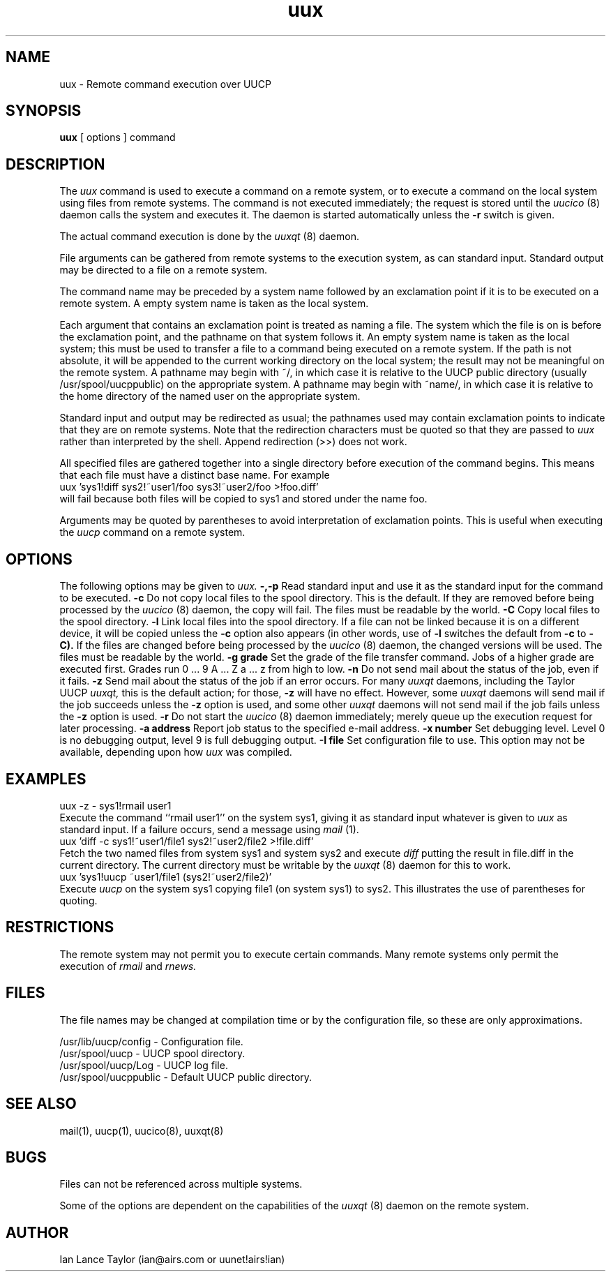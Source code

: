 ''' $Id$
''' $Log$
''' Revision 1.3  1991/12/18  04:37:01  ian
''' Clarified -z switch somewhat
'''
''' Revision 1.2  1991/12/14  19:11:54  ian
''' Added -l option to link files
'''
''' Revision 1.1  1991/12/14  19:05:30  ian
''' Initial revision
'''
'''
.TH uux 1 "Taylor UUCP 1.02"
.SH NAME
uux \- Remote command execution over UUCP
.SH SYNOPSIS
.B uux
[ options ] command
.SH DESCRIPTION
The
.I uux
command is used to execute a command on a remote system, or to execute
a command on the local system using files from remote systems.
The command
is not executed immediately; the request is stored until the
.I uucico
(8) daemon calls the system and executes it.  The daemon is
started automatically unless the
.B \-r
switch is given.

The actual command execution is done by the
.I uuxqt
(8) daemon.

File arguments can be gathered from remote systems to the execution
system, as can standard input.  Standard output may be directed to a
file on a remote system.

The command name may be preceded by a system name followed by an
exclamation point if it is to be executed on a remote system.  A
empty system name is taken as the local system.

Each argument that contains an exclamation point is treated as naming
a file.  The system which the file is on is before the exclamation
point, and the pathname on that system follows it.  An empty system
name is taken as the local system; this must be used to transfer a
file to a command being executed on a remote system.  If the path is
not absolute, it will be appended to the current working directory on
the local system; the result may not be meaningful on the remote
system.  A pathname may begin with ~/, in which case it is relative to
the UUCP public directory (usually /usr/spool/uucppublic) on the
appropriate system.  A pathname may begin with ~name/, in which case
it is relative to the home directory of the named user on the
appropriate system.

Standard input and output may be redirected as usual; the pathnames
used may contain exclamation points to indicate that they are on
remote systems.  Note that the redirection characters must be quoted
so that they are passed to
.I uux
rather than interpreted by the shell.  Append redirection (>>) does
not work.

All specified files are gathered together into a single directory
before execution of the command begins.  This means that each file
must have a distinct base name.  For example
.EX
uux 'sys1!diff sys2!~user1/foo sys3!~user2/foo >!foo.diff'
.EE
will fail because both files will be copied to sys1 and stored under
the name foo.

Arguments may be quoted by parentheses to avoid interpretation of
exclamation points.  This is useful when executing the
.I uucp
command on a remote system.
.SH OPTIONS
The following options may be given to
.I uux.
.TP5
.B \-,\-p
Read standard input and use it as the standard input for the command
to be executed.
.TP5
.B \-c
Do not copy local files to the spool directory.  This is the default.
If they are
removed before being processed by the
.I uucico
(8) daemon, the copy will fail.  The files must be readable by the
world.
.TP5
.B \-C
Copy local files to the spool directory.
.TP5
.B \-l
Link local files into the spool directory.  If a file can not be
linked because it is on a different device, it will be copied unless
the
.B \-c
option also appears (in other words, use of
.B \-l
switches the default from
.B \-c
to
.B \-C).
If the files are changed before being processed by the
.I uucico
(8) daemon, the changed versions will be used.  The files must be
readable by the world.
.TP5
.B \-g grade
Set the grade of the file transfer command.  Jobs of a higher grade
are executed first.  Grades run 0 ... 9 A ... Z a ... z from high to
low.
.TP5
.B \-n
Do not send mail about the status of the job, even if it fails.
.TP5
.B \-z
Send mail about the status of the job if an error occurs.  For many
.I uuxqt
daemons, including the Taylor UUCP
.I uuxqt,
this is the default action; for those,
.B \-z
will have no effect.  However, some
.I uuxqt
daemons will send mail if the job succeeds unless the
.B \-z
option is used, and some other
.I uuxqt
daemons will not send mail if the job fails unless the
.B \-z
option is used.
.TP5
.B \-r
Do not start the
.I uucico
(8) daemon immediately; merely queue up the execution request for later
processing.
.TP5
.B \-a address
Report job status to the specified e-mail address.
.TP5
.B \-x number
Set debugging level.  Level 0 is no debugging output, level 9 is full
debugging output.
.TP5
.B \-I file
Set configuration file to use.  This option may not be available,
depending upon how
.I uux
was compiled.
.SH EXAMPLES
.EX
uux -z - sys1!rmail user1
.EE
Execute the command ``rmail user1'' on the system sys1, giving it as
standard input whatever is given to
.I uux
as standard input.  If a failure occurs, send a message using
.I mail
(1).
.EX
uux 'diff -c sys1!~user1/file1 sys2!~user2/file2 >!file.diff'
.EE
Fetch the two named files from system sys1 and system sys2 and execute
.I diff
putting the result in file.diff in the current directory.  The current
directory must be writable by the
.I uuxqt
(8) daemon for this to work.
.EX
uux 'sys1!uucp ~user1/file1 (sys2!~user2/file2)'
.EE
Execute 
.I uucp
on the system sys1 copying file1 (on system sys1) to sys2.  This
illustrates the use of parentheses for quoting.
.SH RESTRICTIONS
The remote system may not permit you to execute certain commands.
Many remote systems only permit the execution of
.I rmail
and
.I rnews.
.SH FILES
The file names may be changed at compilation time or by the
configuration file, so these are only approximations.

.br
/usr/lib/uucp/config - Configuration file.
.br
/usr/spool/uucp -
UUCP spool directory.
.br
/usr/spool/uucp/Log -
UUCP log file.
.br
/usr/spool/uucppublic -
Default UUCP public directory.
.SH SEE ALSO
mail(1), uucp(1), uucico(8), uuxqt(8)
.SH BUGS
Files can not be referenced across multiple systems.

Some of the options are dependent on the capabilities of the
.I uuxqt
(8) daemon on the remote system.
.SH AUTHOR
Ian Lance Taylor
(ian@airs.com or uunet!airs!ian)

